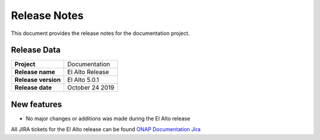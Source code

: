 .. This work is licensed under a Creative Commons Attribution 4.0
   International License. http://creativecommons.org/licenses/by/4.0
   Copyright 2017 AT&T Intellectual Property.  All rights reserved.

.. This work is licensed under a Creative Commons Attribution 4.0
   International License. http://creativecommons.org/licenses/by/4.0
   Copyright 2019 by ONAP and contributors

.. _doc-release-notes:

Release Notes
=============

This document provides the release notes for the documentation project.


Release Data
------------

+--------------------------------------+--------------------------------------+
| **Project**                          | Documentation                        |
|                                      |                                      |
+--------------------------------------+--------------------------------------+
| **Release name**                     | El Alto Release                      |
|                                      |                                      |
+--------------------------------------+--------------------------------------+
| **Release version**                  | El Alto 5.0.1                        |
|                                      |                                      |
+--------------------------------------+--------------------------------------+
| **Release date**                     | October 24 2019                      |
|                                      |                                      |
+--------------------------------------+--------------------------------------+

New features
------------

- No major changes or additions was made during the El Alto release

All JIRA tickets for the El Alto release can be found `ONAP Documentation Jira`_

.. _`ONAP Documentation Jira`: https://jira.onap.org/browse/DOC-556?jql=project%20%3D%20DOC%20AND%20fixVersion%20%3D%20%22El%20Alto%20Release%22
